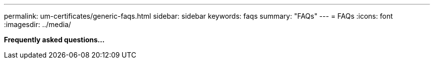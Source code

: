 ---
permalink: um-certificates/generic-faqs.html
sidebar: sidebar
keywords: faqs
summary: "FAQs"
---
= FAQs
:icons: font
:imagesdir: ../media/

*Frequently asked questions...*

